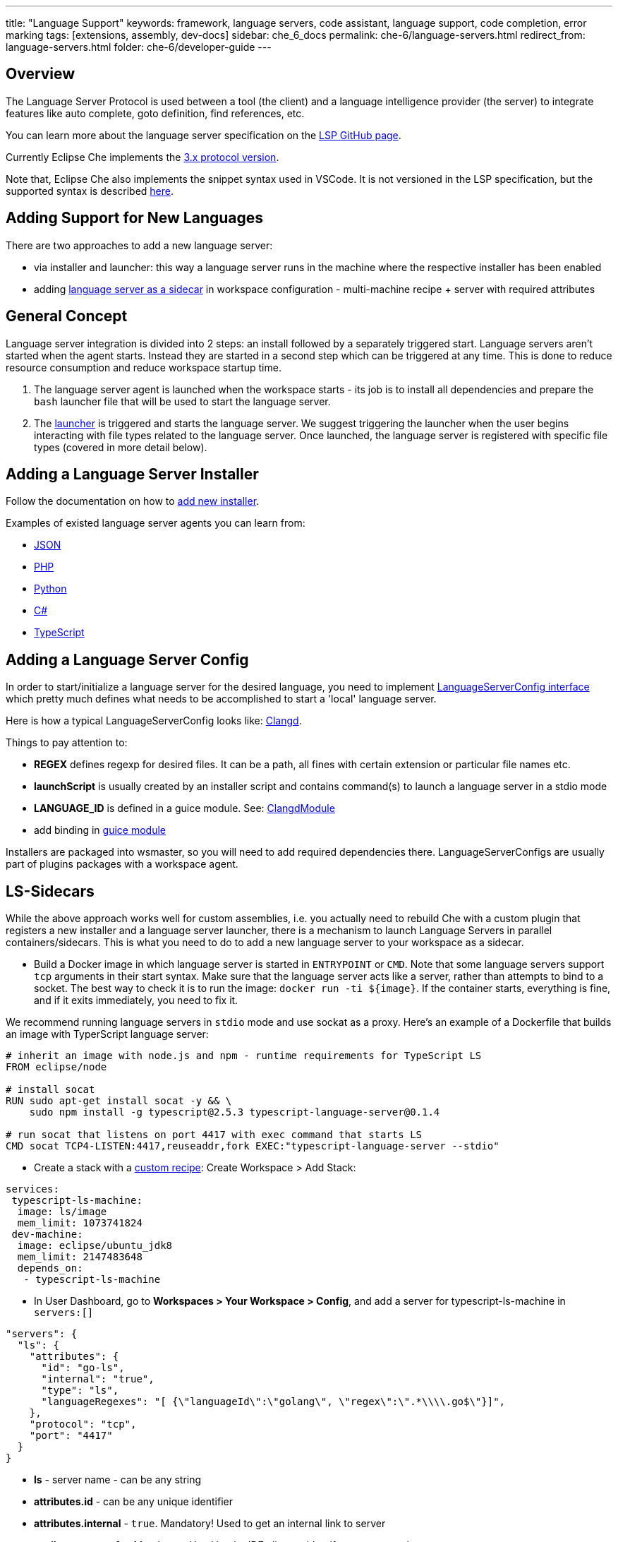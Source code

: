 ---
title: "Language Support"
keywords: framework, language servers, code assistant, language support, code completion, error marking
tags: [extensions, assembly, dev-docs]
sidebar: che_6_docs
permalink: che-6/language-servers.html
redirect_from: language-servers.html
folder: che-6/developer-guide
---


[id="overview"]
== Overview

The Language Server Protocol is used between a tool (the client) and a language intelligence provider (the server) to integrate features like auto complete, goto definition, find references, etc.

You can learn more about the language server specification on the https://github.com/Microsoft/language-server-protocol[LSP GitHub page].

Currently Eclipse Che implements the https://github.com/Microsoft/language-server-protocol/blob/master/protocol.md[3.x protocol version].

Note that, Eclipse Che also implements the snippet syntax used in VSCode. It is not versioned in the LSP specification, but the supported syntax is described https://github.com/Microsoft/vscode/blob/0ebd01213a65231f0af8187acaf264243629e4dc/src/vs/editor/contrib/snippet/browser/snippet.md[here].

[id="adding-support-for-new-languages"]
== Adding Support for New Languages

There are two approaches to add a new language server:

* via installer and launcher: this way a language server runs in the machine where the respective installer has been enabled
* adding link:#ls-sidecars[language server as a sidecar] in workspace configuration - multi-machine recipe + server with required attributes

[id="general-concept"]
== General Concept

Language server integration is divided into 2 steps: an install followed by a separately triggered start. Language servers aren’t started when the agent starts. Instead they are started in a second step which can be triggered at any time. This is done to reduce resource consumption and reduce workspace startup time.

1.  The language server agent is launched when the workspace starts - its job is to install all dependencies and prepare the `bash` launcher file that will be used to start the language server.
2.  The https://github.com/eclipse/che/blob/master/wsagent/che-core-api-languageserver/src/main/java/org/eclipse/che/api/languageserver/launcher/LanguageServerLauncher.java[launcher] is triggered and starts the language server. We suggest triggering the launcher when the user begins interacting with file types related to the language server. Once launched, the language server is registered with specific file types (covered in more detail below).

[id="adding-a-language-server-installer"]
== Adding a Language Server Installer

Follow the documentation on how to link:custom-installers.html[add new installer].

Examples of existed language server agents you can learn from:

* https://github.com/eclipse/che/tree/master/agents/ls-json[JSON]
* https://github.com/eclipse/che/tree/master/agents/ls-php[PHP]
* https://github.com/eclipse/che/tree/master/agents/ls-python[Python]
* https://github.com/eclipse/che/tree/master/agents/ls-csharp[C#]
* https://github.com/eclipse/che/tree/master/agents/ls-typescript[TypeScript]

[id="adding-a-language-server-config"]
== Adding a Language Server Config

In order to start/initialize a language server for the desired language, you need to implement https://github.com/eclipse/che/blob/master/wsagent/che-core-api-languageserver/src/main/java/org/eclipse/che/api/languageserver/LanguageServerConfig.java[LanguageServerConfig interface] which pretty much defines what needs to be accomplished to start a 'local' language server.

Here is how a typical LanguageServerConfig looks like: https://github.com/eclipse/che/blob/master/plugins/plugin-clangd/che-plugin-clangd-lang-server/src/main/java/org/eclipse/plugin/clangd/languageserver/ClangDLanguageServerConfig.java[Clangd].

Things to pay attention to:

* *REGEX* defines regexp for desired files. It can be a path, all fines with certain extension or particular file names etc.
* *launchScript* is usually created by an installer script and contains command(s) to launch a language server in a stdio mode
* *LANGUAGE_ID* is defined in a guice module. See: https://github.com/eclipse/che/blob/master/plugins/plugin-clangd/che-plugin-clangd-lang-server/src/main/java/org/eclipse/plugin/clangd/inject/ClangModule.java[ClangdModule]
* add binding in https://github.com/eclipse/che/blob/master/plugins/plugin-clangd/che-plugin-clangd-lang-server/src/main/java/org/eclipse/plugin/clangd/inject/ClangModule.java#L37[guice module]

Installers are packaged into wsmaster, so you will need to add required dependencies there. LanguageServerConfigs are usually part of plugins packages with a workspace agent.

[id="ls-sidecars"]
== LS-Sidecars

While the above approach works well for custom assemblies, i.e. you actually need to rebuild Che with a custom plugin that registers a new installer and a language server launcher, there is a mechanism to launch Language Servers in parallel containers/sidecars. This is what you need to do to add a new language server to your workspace as a sidecar.

* Build a Docker image in which language server is started in `ENTRYPOINT` or `CMD`. Note that some language servers support `tcp` arguments in their start syntax. Make sure that the language server acts like a server, rather than attempts to bind to a socket. The best way to check it is to run the image: `docker run -ti ${image}`. If the container starts, everything is fine, and if it exits immediately, you need to fix it.

We recommend running language servers in `stdio` mode and use sockat as a proxy. Here’s an example of a Dockerfile that builds an image with TyperScript language server:

----
# inherit an image with node.js and npm - runtime requirements for TypeScript LS
FROM eclipse/node

# install socat
RUN sudo apt-get install socat -y && \
    sudo npm install -g typescript@2.5.3 typescript-language-server@0.1.4

# run socat that listens on port 4417 with exec command that starts LS
CMD socat TCP4-LISTEN:4417,reuseaddr,fork EXEC:"typescript-language-server --stdio"
----

* Create a stack with a link:creating-starting-workspaces.html[custom recipe]: Create Workspace > Add Stack:

[source,yaml]
----
services:
 typescript-ls-machine:
  image: ls/image
  mem_limit: 1073741824
 dev-machine:
  image: eclipse/ubuntu_jdk8
  mem_limit: 2147483648
  depends_on:
   - typescript-ls-machine
----

* In User Dashboard, go to *Workspaces > Your Workspace > Config*, and add a server for typescript-ls-machine in `servers:[]`

[source,json]
----
"servers": {
  "ls": {
    "attributes": {
      "id": "go-ls",
      "internal": "true",
      "type": "ls",
      "languageRegexes": "[ {\"languageId\":\"golang\", \"regex\":\".*\\\\.go$\"}]",
    },
    "protocol": "tcp",
    "port": "4417"
  }
}
----

* *ls* - server name - can be any string
* *attributes.id* - can be any unique identifier
* *attributes.internal* - `true`. Mandatory! Used to get an internal link to server
* *attributes.type* - `ls`. Mandatory. Used by the IDE client to identify a server as a language server
* *languageRegexes.languageId* - language identifier, either one of those supported in [LSP specification] (https://microsoft.github.io/language-server-protocol/specification#textdocumentitem) or own.
* *languageRegexes.regex* - regexp expression to match either extension or file name + extension, or whatever match you need (for example, path, say, initialize language server only for config/config.xml files). Pay attention to regexp syntax since errors are not validated by server, and bad regexp will result in the client ignoring your files.
* In User Dashboard, go to Workspaces > Your Workspace > Volumes, add a volume for *each machine*. The two volumes have to share the same name (for example, `projects`) and path `/projects` so that they actually share one volume. This way a language server container has access to workspace project types.

image::extensibility/lang_servers/volumes_ls.png[]

* Start a workspace. Open a file with one of the extensions bound to a language ID. Che client will attempt to connect to language server over tcp socket. This data is retrieved from workspace runtime. Language server process should be available at the port declared in the server. You can either use Socat or launch a language server in tcp mode if it supports it. It is your Docker image’s responsibility to launch the language server. Adding `ENTRYPOINT` or `CMD` instruction should work well.

See: https://gist.githubusercontent.com/eivantsov/4e86b4d51cf23fbd8fd68410170f06e3/raw/e9c1edc600d0ff82e15d2d68d2ac5c6304a981b9/go-workspace.json[Sample configuration] of a workspace featuring 2 machines, one of which is a language server machine.

